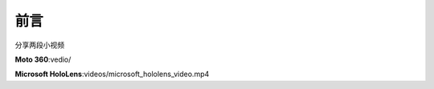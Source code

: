 
前言
====


分享两段小视频

**Moto 360**:vedio/

**Microsoft HoloLens**:videos/microsoft_hololens_video.mp4


